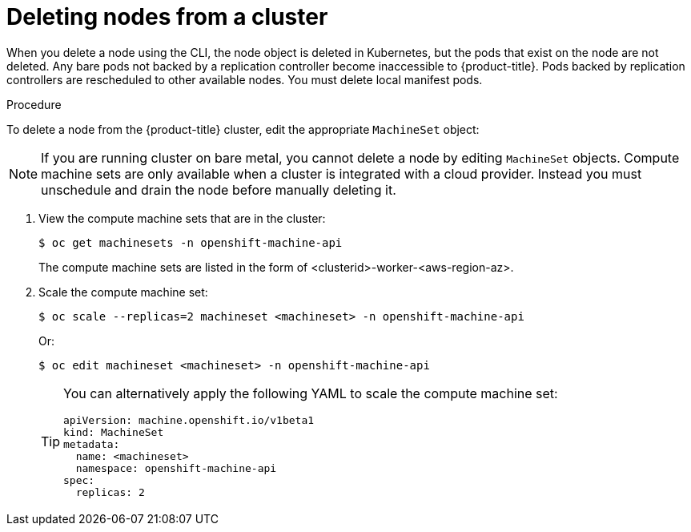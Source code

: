 // Module included in the following assemblies:
//
// * nodes/nodes-nodes-working.adoc

:_content-type: PROCEDURE
[id="nodes-nodes-working-deleting_{context}"]
= Deleting nodes from a cluster

When you delete a node using the CLI, the node object is deleted in Kubernetes,
but the pods that exist on the node are not deleted. Any bare pods not
backed by a replication controller become inaccessible to {product-title}.
Pods backed by replication controllers are rescheduled to other available
nodes. You must delete local manifest pods.

.Procedure

To delete a node from the {product-title} cluster, edit the appropriate `MachineSet` object:

[NOTE]
====
If you are running cluster on bare metal, you cannot delete a node by editing
`MachineSet` objects. Compute machine sets are only available when a cluster is integrated with a cloud provider. Instead you must unschedule and drain the node before manually
deleting it.
====

. View the compute machine sets that are in the cluster:
+
[source,terminal]
----
$ oc get machinesets -n openshift-machine-api
----
+
The compute machine sets are listed in the form of <clusterid>-worker-<aws-region-az>.

. Scale the compute machine set:
+
[source,terminal]
----
$ oc scale --replicas=2 machineset <machineset> -n openshift-machine-api
----
+
Or:
+
[source,terminal]
----
$ oc edit machineset <machineset> -n openshift-machine-api
----
+
[TIP]
====
You can alternatively apply the following YAML to scale the compute machine set:

[source,yaml]
----
apiVersion: machine.openshift.io/v1beta1
kind: MachineSet
metadata:
  name: <machineset>
  namespace: openshift-machine-api
spec:
  replicas: 2
----
====

